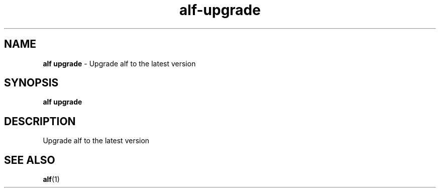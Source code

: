 .\" Automatically generated by Pandoc 3.1.6
.\"
.\" Define V font for inline verbatim, using C font in formats
.\" that render this, and otherwise B font.
.ie "\f[CB]x\f[]"x" \{\
. ftr V B
. ftr VI BI
. ftr VB B
. ftr VBI BI
.\}
.el \{\
. ftr V CR
. ftr VI CI
. ftr VB CB
. ftr VBI CBI
.\}
.TH "alf-upgrade" "1" "August 2023" "" "Upgrade alf to the latest version"
.hy
.SH NAME
.PP
\f[B]alf upgrade\f[R] - Upgrade alf to the latest version
.SH SYNOPSIS
.PP
\f[B]alf upgrade\f[R]
.SH DESCRIPTION
.PP
Upgrade alf to the latest version
.SH SEE ALSO
.PP
\f[B]alf\f[R](1)
